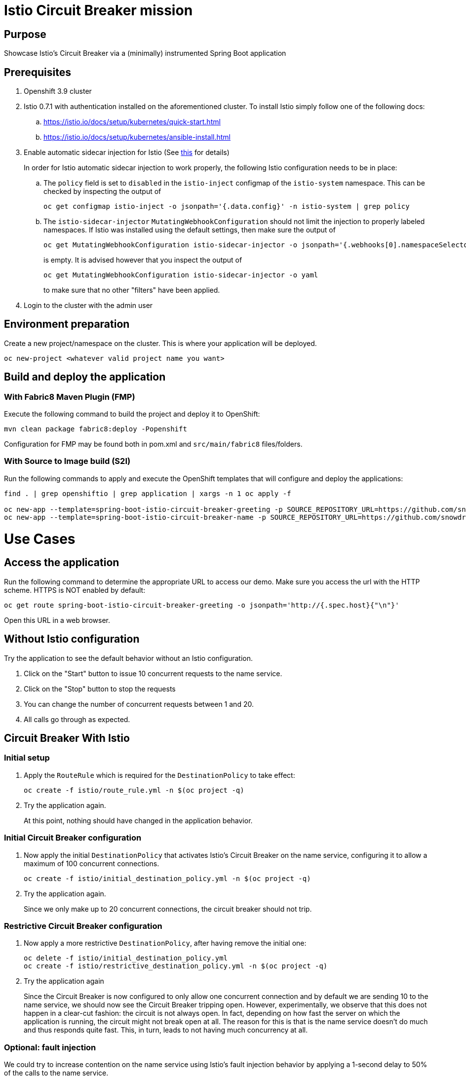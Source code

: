 = Istio Circuit Breaker mission

== Purpose
Showcase Istio's Circuit Breaker via a (minimally) instrumented Spring Boot application

== Prerequisites
. Openshift 3.9 cluster
. Istio 0.7.1 with authentication installed on the aforementioned cluster. To install Istio simply follow one of the following docs:
.. https://istio.io/docs/setup/kubernetes/quick-start.html
.. https://istio.io/docs/setup/kubernetes/ansible-install.html
. Enable automatic sidecar injection for Istio (See https://istio.io/docs/setup/kubernetes/sidecar-injection.html[this] for details)
+
In order for Istio automatic sidecar injection to work properly, the following Istio configuration needs to be in place:
+
.. The `policy` field is set to `disabled` in the `istio-inject` configmap  of the `istio-system` namespace.
   This can be checked by inspecting the output of

   oc get configmap istio-inject -o jsonpath='{.data.config}' -n istio-system | grep policy

.. The `istio-sidecar-injector` `MutatingWebhookConfiguration` should not limit the injection to properly labeled namespaces.
   If Istio was installed using the default settings, then make sure the output of

   oc get MutatingWebhookConfiguration istio-sidecar-injector -o jsonpath='{.webhooks[0].namespaceSelector}' -n istio-system`
+
is empty. It is advised however that you inspect the output of

   oc get MutatingWebhookConfiguration istio-sidecar-injector -o yaml
+
to make sure that no other "filters" have been applied.

. Login to the cluster with the admin user

== Environment preparation

Create a new project/namespace on the cluster. This is where your application will be deployed.

```bash
oc new-project <whatever valid project name you want>
```

== Build and deploy the application

=== With Fabric8 Maven Plugin (FMP)
Execute the following command to build the project and deploy it to OpenShift:
```bash
mvn clean package fabric8:deploy -Popenshift
```
Configuration for FMP may be found both in pom.xml and `src/main/fabric8` files/folders.

=== With Source to Image build (S2I)
Run the following commands to apply and execute the OpenShift templates that will configure and deploy the applications:
```bash
find . | grep openshiftio | grep application | xargs -n 1 oc apply -f

oc new-app --template=spring-boot-istio-circuit-breaker-greeting -p SOURCE_REPOSITORY_URL=https://github.com/snowdrop/spring-boot-istio-circuit-breaker-booster  -p SOURCE_REPOSITORY_REF=master -p SOURCE_REPOSITORY_DIR=greeting-service
oc new-app --template=spring-boot-istio-circuit-breaker-name -p SOURCE_REPOSITORY_URL=https://github.com/snowdrop/spring-boot-istio-circuit-breaker-booster  -p SOURCE_REPOSITORY_REF=master -p SOURCE_REPOSITORY_DIR=name-service
```

= Use Cases

== Access the application

Run the following command to determine the appropriate URL to access our demo. Make sure you access the url with the HTTP scheme. HTTPS is NOT enabled by default:

```bash
oc get route spring-boot-istio-circuit-breaker-greeting -o jsonpath='http://{.spec.host}{"\n"}'
```

Open this URL in a web browser.

== Without Istio configuration
Try the application to see the default behavior without an Istio configuration.

. Click on the "Start" button to issue 10 concurrent requests to the name service.
. Click on the "Stop" button to stop the requests
. You can change the number of concurrent requests between 1 and 20.
. All calls go through as expected.

== Circuit Breaker With Istio

=== Initial setup
. Apply the `RouteRule` which is required for the `DestinationPolicy` to take effect:
+
```bash
oc create -f istio/route_rule.yml -n $(oc project -q)
```
. Try the application again.
+
At this point, nothing should have changed in the application behavior.

=== Initial Circuit Breaker configuration
. Now apply the initial `DestinationPolicy` that activates Istio's Circuit Breaker on the name service, configuring it to allow a maximum of 100 concurrent connections.
+
```bash
oc create -f istio/initial_destination_policy.yml -n $(oc project -q)
```
. Try the application again.
+
Since we only make up to 20 concurrent connections, the circuit breaker should not trip.

=== Restrictive Circuit Breaker configuration
. Now apply a more restrictive `DestinationPolicy`, after having remove the initial one:
+
```bash
oc delete -f istio/initial_destination_policy.yml
oc create -f istio/restrictive_destination_policy.yml -n $(oc project -q)
```
. Try the application again
+
Since the Circuit Breaker is now configured to only allow one concurrent connection and by default we are sending 10 to the name service, we should now see the Circuit Breaker tripping open. However, experimentally, we observe that this does not happen in a clear-cut fashion: the circuit is not always open. In fact, depending on how fast the server on which the application is running, the circuit might not break open at all. The reason for this is that is the name service doesn't do much and thus responds quite fast. This, in turn, leads to not having much concurrency at all.

=== Optional: fault injection

We could try to increase contention on the name service using Istio's fault injection behavior by applying a 1-second delay to 50% of the calls to the name service.

. Delete the original `RouteRule` and apply a new one to do that:
+
```bash
oc delete -f istio/route_rule.yml
oc create -f istio/route_rule_with_delay.yml -n $(oc project -q)
```
. Try the application again
+
You should observe that this doesn't seem to change how often the circuit breaks open. This is
due to the fact that the injected delay actually occurs between the services. So, in essence, this only time shifts the requests, only increasing concurrency marginally (due to the fact that only 50% of the requests are delayed). This still doesn't let us observe the circuit breaking open properly.

. For more comfort, re-activate the original `RouteRule` since we don't need the artificial one-second delay:
```bash
oc delete -f istio/route_rule_with_delay.yml
oc create -f istio/route_rule.yml -n $(oc project -q)
```

=== Simulate load on the name service

* We need to increase contention on the name service in order to have enough concurrent connections to trip open the circuit breaker. We can accomplish this by simulating load on the name service by asking it to introduce a random processing time. To accomplish this:

. Stop the requests (if that wasn't already the case)
. Checking the "Simulate load" checkbox
. Start the requests.
+
You should now observe the circuit breaking open.

== Undeploy the application

=== With Fabric8 Maven Plugin (FMP)
```bash
mvn fabric8:undeploy
```

=== With Source to Image build (S2I)
```bash
oc delete all --all
find . | grep openshiftio | grep application | xargs -n 1 oc delete -f
```

=== Remove the namespace
This will delete the project from the OpenShift cluster
```bash
oc delete project <your project name>
```
